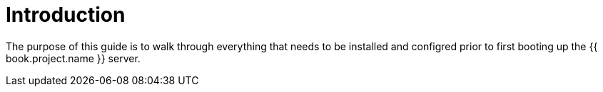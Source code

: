 = Introduction

The purpose of this guide is to walk through everything that needs to be installed and configred prior to first booting
up the {{ book.project.name }} server.